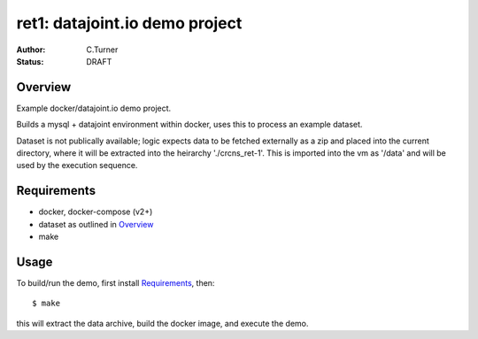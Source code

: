 
===============================
ret1: datajoint.io demo project
===============================
:Author: C.Turner
:Status: DRAFT

Overview
========

Example docker/datajoint.io demo project.

Builds a mysql + datajoint environment within docker, uses this to
process an example dataset.

Dataset is not publically available; logic expects data to be fetched
externally as a zip and placed into the current directory, where
it will be extracted into the heirarchy './crcns_ret-1'. This is
imported into the vm as '/data' and will be used by the execution
sequence.

Requirements
============

- docker, docker-compose (v2+)
- dataset as outlined in `Overview`_
- make

Usage
=====

To build/run the demo, first install `Requirements`_, then::

  $ make

this will extract the data archive, build the docker image, and
execute the demo.

